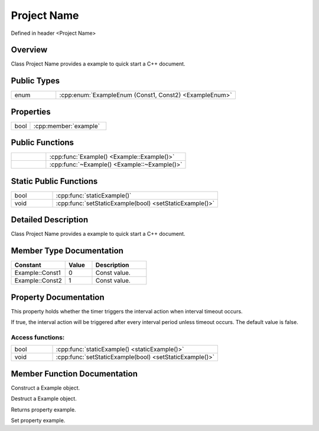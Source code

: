 .. -*- coding: utf-8 -*-

.. _C++_rst:

=============
Project Name
=============

Defined in header <Project Name>

Overview
========

Class Project Name provides a example to quick start a C++ document.

Public Types
=============

.. list-table::
    :widths: 1 4
    :align: left

    * - enum
      - :cpp:enum:`ExampleEnum {Const1, Const2} <ExampleEnum>`

Properties
===========

.. list-table::
    :widths: 1 4
    :align: left

    * - bool
      - :cpp:member:`example`

Public Functions
=================

.. list-table::
    :widths: 1 4
    :align: left

    * -
      - :cpp:func:`Example() <Example::Example()>`

    * -
      - :cpp:func:`~Example() <Example::~Example()>`

Static Public Functions
========================

.. list-table::
    :widths: 1 4
    :align: left

    * - bool
      - :cpp:func:`staticExample()`

    * - void
      - :cpp:func:`setStaticExample(bool) <setStaticExample()>`

Detailed Description
=====================

Class Project Name provides a example to quick start a C++ document.

Member Type Documentation
==========================

.. cpp:enum:: ExampleEnum

.. list-table::
    :widths: 4 2 4
    :align: left
    :header-rows: 1

    * - Constant
      - Value
      - Description

    * - Example::Const1
      - 0
      - Const value.

    * - Example::Const2
      - 1
      - Const value.

Property Documentation
=======================

.. cpp:member:: bool example

This property holds whether the timer triggers the interval action when interval timeout occurs.

If true, the interval action will be triggered after every interval period unless timeout occurs. The default value is false.

-------------------
Access functions:
-------------------

.. list-table::
    :widths: 1 4
    :align: left

    * - bool
      - :cpp:func:`staticExample() <staticExample()>`

    * - void
      - :cpp:func:`setStaticExample(bool) <setStaticExample()>`


Member Function Documentation
===============================

.. cpp:function:: explicit Example::Example() noexcept

Construct a Example object.

.. cpp:function:: Example::~Example()

Destruct a Example object.

.. cpp:function:: static bool Example::staticExample()

Returns property example.

.. cpp:function:: static void Example::setStaticExample(bool)

Set property example.